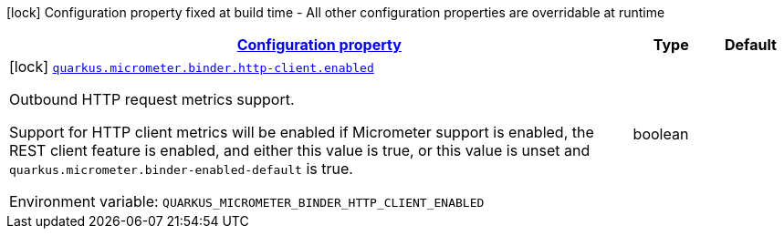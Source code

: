 
:summaryTableId: quarkus-micrometer-config-group-config-http-client-config-group
[.configuration-legend]
icon:lock[title=Fixed at build time] Configuration property fixed at build time - All other configuration properties are overridable at runtime
[.configuration-reference, cols="80,.^10,.^10"]
|===

h|[[quarkus-micrometer-config-group-config-http-client-config-group_configuration]]link:#quarkus-micrometer-config-group-config-http-client-config-group_configuration[Configuration property]

h|Type
h|Default

a|icon:lock[title=Fixed at build time] [[quarkus-micrometer-config-group-config-http-client-config-group_quarkus.micrometer.binder.http-client.enabled]]`link:#quarkus-micrometer-config-group-config-http-client-config-group_quarkus.micrometer.binder.http-client.enabled[quarkus.micrometer.binder.http-client.enabled]`


[.description]
--
Outbound HTTP request metrics support.

Support for HTTP client metrics will be enabled if Micrometer support is enabled, the REST client feature is enabled, and either this value is true, or this value is unset and `quarkus.micrometer.binder-enabled-default` is true.

ifdef::add-copy-button-to-env-var[]
Environment variable: env_var_with_copy_button:+++QUARKUS_MICROMETER_BINDER_HTTP_CLIENT_ENABLED+++[]
endif::add-copy-button-to-env-var[]
ifndef::add-copy-button-to-env-var[]
Environment variable: `+++QUARKUS_MICROMETER_BINDER_HTTP_CLIENT_ENABLED+++`
endif::add-copy-button-to-env-var[]
--|boolean 
|

|===